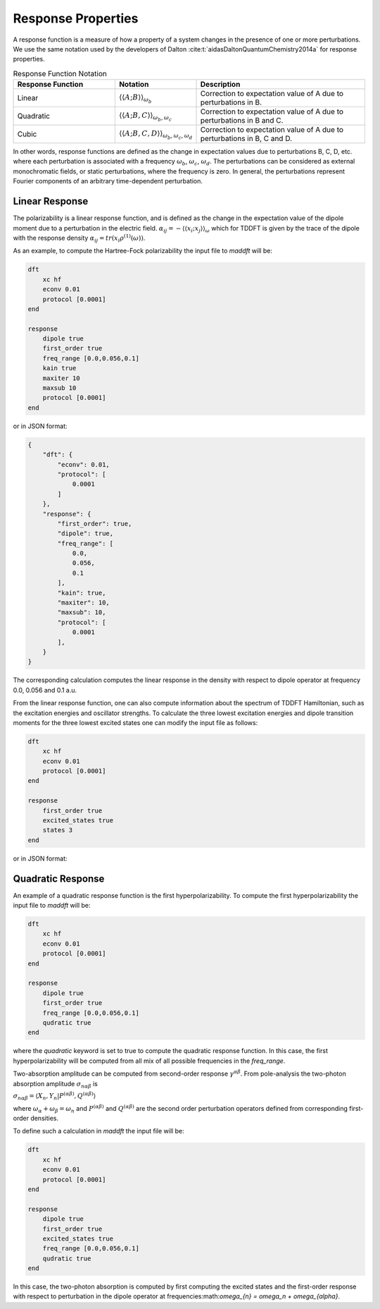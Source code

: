 =======================
Response Properties
=======================

A response function is a measure of how a property of a system changes in 
the presence of one or more perturbations.  We use the same notation used by the developers of Dalton :cite:t:`aidasDaltonQuantumChemistry2014a` for response properties.

.. list-table:: Response Function Notation
   :widths: 30 20 50
   :header-rows: 1

   * - Response Function
     - Notation
     - Description
   * - Linear
     - :math:`\langle\langle A;B \rangle\rangle_{\omega_b}`
     - Correction to expectation value of A due to perturbations in B.
   * - Quadratic
     - :math:`\langle\langle A;B,C \rangle\rangle_{\omega_b,\omega_c}`
     - Correction to expectation value of A due to perturbations in B and C.
   * - Cubic
     - :math:`\langle\langle A;B,C,D \rangle\rangle_{\omega_b,\omega_c,\omega_d}`
     - Correction to expectation value of A due to perturbations in B, C and D.

In other words, response functions are defined as the change in expectation values 
due to perturbations B, C, D, etc. where each perturbation is associated with a
frequency :math:`\omega_b`, :math:`\omega_c`, :math:`\omega_d`.
The perturbations can be considered as external monochromatic fields, or static
perturbations, where the frequency is zero.
In general, the perturbations represent Fourier components of an arbitrary time-dependent perturbation.

Linear Response
===============


The polarizability is a linear response function, and is defined as the change in the expectation value of the dipole moment due to a perturbation in the electric field. :math:`\alpha_{ij} = -\langle \langle x_i; x_j \rangle \rangle_{\omega}`
which for TDDFT is given by the trace of the dipole with the response density :math:`\alpha_{ij} = tr(x_i \rho^{(1)}(\omega))`.

As an example, to compute the Hartree-Fock polarizability the input file to `maddft` will be:

.. code-block:: none

    dft
        xc hf
        econv 0.01
        protocol [0.0001]
    end

    response
        dipole true
        first_order true
        freq_range [0.0,0.056,0.1]
        kain true
        maxiter 10
        maxsub 10
        protocol [0.0001]
    end

or in JSON format:

.. code-block:: json

    {
        "dft": {
            "econv": 0.01,
            "protocol": [
                0.0001
            ]
        },
        "response": {
            "first_order": true,
            "dipole": true,
            "freq_range": [
                0.0,
                0.056,
                0.1
            ],
            "kain": true,
            "maxiter": 10,
            "maxsub": 10,
            "protocol": [
                0.0001
            ],
        }
    }

The corresponding calculation computes the linear response in the density with respect to dipole operator at frequency 0.0, 0.056 and 0.1 a.u.

From the linear response function, one can also compute information about the spectrum of TDDFT Hamiltonian, such as the excitation energies and oscillator strengths.
To calculate the three lowest excitation energies and dipole transition moments for the three lowest excited states one can modify the input file as follows:
 

.. code-block:: none

    dft
        xc hf
        econv 0.01
        protocol [0.0001]
    end

    response
        first_order true
        excited_states true
        states 3
    end

or in JSON format:

Quadratic Response
==================

An example of a quadratic response function is the first hyperpolarizability.
To compute the first hyperpolarizability the input file to `maddft` will be:

.. code-block:: none

    dft
        xc hf
        econv 0.01
        protocol [0.0001]
    end

    response
        dipole true
        first_order true
        freq_range [0.0,0.056,0.1]
        qudratic true
    end

where the `quadratic` keyword is set to true to compute the quadratic response function.
In this case, the first hyperpolarizability will be computed from all mix of all possible frequencies in the `freq_range`.


Two-absorption amplitude can be computed from second-order response :math:`\gamma^{\alpha\beta}`.
From pole-analysis the two-photon absorption amplitude :math:`\sigma_{n\alpha\beta}` is

:math:`\sigma_{n\alpha\beta} = \langle X_n,Y_n \vert P^{(\alpha\beta)},Q^{(\alpha\beta)} \rangle` 

where :math:`\omega_{\alpha} +\omega_{\beta} = \omega_n` and :math:`P^{(\alpha\beta)}` and :math:`Q^{(\alpha\beta)}` are the
second order perturbation operators defined from corresponding first-order densities.

To define such a calculation in `maddft` the input file will be:

.. code-block:: none

    dft
        xc hf
        econv 0.01
        protocol [0.0001]
    end

    response
        dipole true
        first_order true
        excited_states true
        freq_range [0.0,0.056,0.1]
        qudratic true
    end

In this case, the two-photon absorption is computed by first computing the excited states and the first-order response with 
respect to perturbation in the dipole operator at frequencies:math:`\omega_{\n} = \omega_n + \omega_{\alpha}`.





